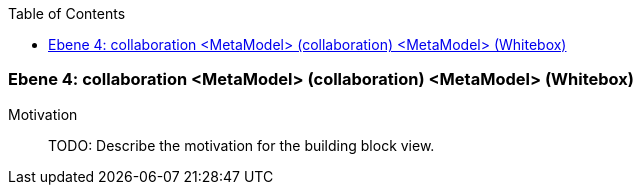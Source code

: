 // Begin Protected Region [[meta-data]]

// End Protected Region   [[meta-data]]

:toc:

[#4a56de41-d579-11ee-903e-9f564e4de07e]
=== Ebene 4: collaboration <MetaModel> (collaboration) <MetaModel> (Whitebox)
Motivation::
// Begin Protected Region [[motivation]]
TODO: Describe the motivation for the building block view.
// End Protected Region   [[motivation]]


// Begin Protected Region [[4a56de41-d579-11ee-903e-9f564e4de07e,customText]]

// End Protected Region   [[4a56de41-d579-11ee-903e-9f564e4de07e,customText]]

// Actifsource ID=[803ac313-d64b-11ee-8014-c150876d6b6e,4a56de41-d579-11ee-903e-9f564e4de07e,GHl+pl7/FA8nCfyWoZoFPJRRLpg=]
